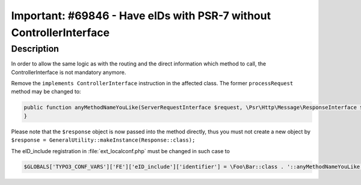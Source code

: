 ====================================================================
Important: #69846 - Have eIDs with PSR-7 without ControllerInterface
====================================================================

Description
===========

In order to allow the same logic as with the routing and the direct information which method to call, the
ControllerInterface is not mandatory anymore.

Remove the ``implements ControllerInterface`` instruction in the affected class. The former ``processRequest``
method may be changed to:

.. code-block:: php

	public function anyMethodNameYouLike(ServerRequestInterface $request, \Psr\Http\Message\ResponseInterface $response) {
	}

Please note that the ``$response`` object is now passed into the method directly, thus you must not create a new object
by ``$response = GeneralUtility::makeInstance(Response::class);``

The eID_include registration in :file:`ext_localconf.php` must be changed in such case to

.. code-block:: php

	$GLOBALS['TYPO3_CONF_VARS']['FE']['eID_include']['identifier'] = \Foo\Bar::class . '::anyMethodNameYouLike';

